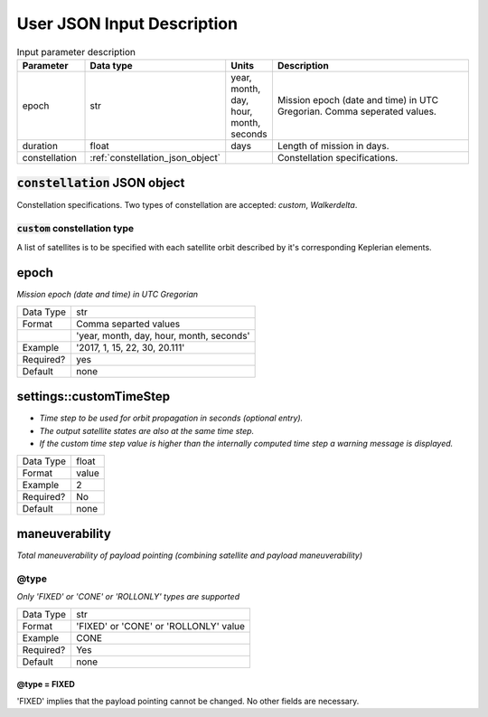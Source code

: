 ****************************
User JSON Input Description
****************************

.. csv-table:: Input parameter description 
   :header: Parameter, Data type, Units, Description
   :widths: 10,10,5,40

   epoch, str,"year, month, day, hour, month, seconds", Mission epoch (date and time) in UTC Gregorian. Comma seperated values. 
   duration, float, days, Length of mission in days. 
   constellation, :ref:`constellation_json_object`, ,Constellation specifications.
   
.. _constellation_json_object:

:code:`constellation` JSON object
##################################
Constellation specifications. Two types of constellation are accepted: `custom`, `Walkerdelta`. 

:code:`custom` constellation type
**********************************
A list of satellites is to be specified with each satellite orbit described by it's corresponding Keplerian elements.

epoch
######
*Mission epoch (date and time) in UTC Gregorian* 

=========  =====
Data Type  str
Format     Comma separted values
\          'year, month, day, hour, month, seconds'
Example    '2017, 1, 15, 22, 30, 20.111'
Required?  yes
Default    none
=========  =====


settings::customTimeStep
#########################
- *Time step to be used for orbit propagation in seconds (optional entry).* 
- *The output satellite states are also at the same time step.*
- *If the custom time step value is higher than the internally computed time step
  a warning message is displayed.*

=========  =====
Data Type  float
Format     value
Example    2
Required?  No
Default    none
=========  =====

maneuverability
################
*Total maneuverability of payload pointing (combining satellite and payload maneuverability)*

@type
******
*Only 'FIXED' or 'CONE' or 'ROLLONLY' types are supported*

=========  =====
Data Type  str
Format     'FIXED' or 'CONE' or 'ROLLONLY' value
Example    CONE
Required?  Yes
Default    none
=========  =====

@type = FIXED
^^^^^^^^^^^^^^
'FIXED' implies that the payload pointing cannot be changed. 
No other fields are necessary.




